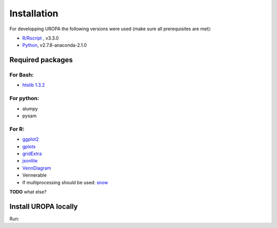 Installation
============
For developping UROPA the following versions were used (make sure all prerequisites are met):

* `R/Rscript <http://www.r-project.org/>`_ , v3.3.0
* `Python <http://continuum.io/downloads>`_, v2.7.8-anaconda-2.1.0

Required packages
-----------------

For Bash:
~~~~~~~~~
- `htslib 1.3.2 <http://www.htslib.org/download/>`_

For python:
~~~~~~~~~~~
- alumpy
- pysam


For R:
~~~~~
- `ggplot2 <https://cran.r-project.org/web/packages/ggplot2/index.html>`_
- `gplots <https://cran.r-project.org/web/packages/gplots/index.html>`_
- `gridExtra <https://cran.r-project.org/web/packages/gridExtra/index.html>`_
- `jsonlite <https://cran.r-project.org/web/packages/jsonlite/index.html>`_
- `VennDiagram <https://cran.r-project.org/web/packages/VennDiagram/index.html>`_
- Vennerable
- If multiprocessing should be used: `snow <https://cran.r-project.org/web/packages/snow/index.html>`_



**TODO** what else?

Install UROPA locally
---------------------
Run:

.. code:: bash
	git clone https://github.molgen.mpg.de/loosolab/UROPA.git
	export PATH=$PATH:dir/to/uropa/src
